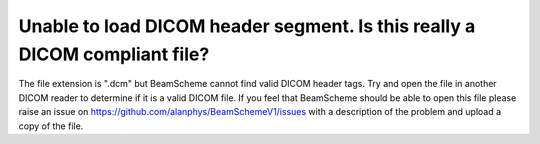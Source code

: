 Unable to load DICOM header segment. Is this really a DICOM compliant file?
---------------------------------------------------------------------------

The file extension is ".dcm" but BeamScheme cannot find valid DICOM header tags. Try and open the file in another DICOM reader to determine if it is a valid DICOM file. If you feel that BeamScheme should be able to open this file please raise an issue on https://github.com/alanphys/BeamSchemeV1/issues with a description of the problem and upload a copy of the file.
